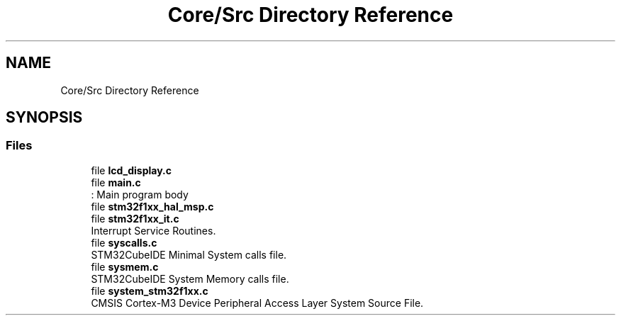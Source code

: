 .TH "Core/Src Directory Reference" 3 "Thu Oct 29 2020" "lcd_display" \" -*- nroff -*-
.ad l
.nh
.SH NAME
Core/Src Directory Reference
.SH SYNOPSIS
.br
.PP
.SS "Files"

.in +1c
.ti -1c
.RI "file \fBlcd_display\&.c\fP"
.br
.ti -1c
.RI "file \fBmain\&.c\fP"
.br
.RI ": Main program body "
.ti -1c
.RI "file \fBstm32f1xx_hal_msp\&.c\fP"
.br
.ti -1c
.RI "file \fBstm32f1xx_it\&.c\fP"
.br
.RI "Interrupt Service Routines\&. "
.ti -1c
.RI "file \fBsyscalls\&.c\fP"
.br
.RI "STM32CubeIDE Minimal System calls file\&. "
.ti -1c
.RI "file \fBsysmem\&.c\fP"
.br
.RI "STM32CubeIDE System Memory calls file\&. "
.ti -1c
.RI "file \fBsystem_stm32f1xx\&.c\fP"
.br
.RI "CMSIS Cortex-M3 Device Peripheral Access Layer System Source File\&. "
.in -1c
